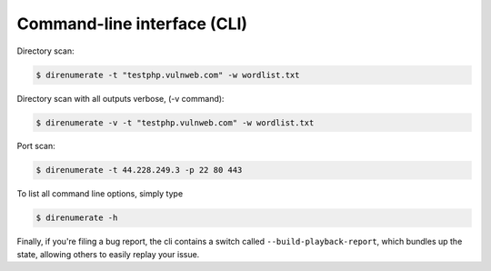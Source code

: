 .. _cli:

Command-line interface (CLI)
=============================


Directory scan:

.. code:: bash

    $ direnumerate -t "testphp.vulnweb.com" -w wordlist.txt

Directory scan with all outputs verbose, (-v command):

.. code:: bash

    $ direnumerate -v -t "testphp.vulnweb.com" -w wordlist.txt

Port scan:

.. code:: bash

    $ direnumerate -t 44.228.249.3 -p 22 80 443


To list all command line options, simply type

.. code:: bash

    $ direnumerate -h


Finally, if you're filing a bug report, the cli contains a switch called
``--build-playback-report``, which bundles up the state, allowing others
to easily replay your issue.

